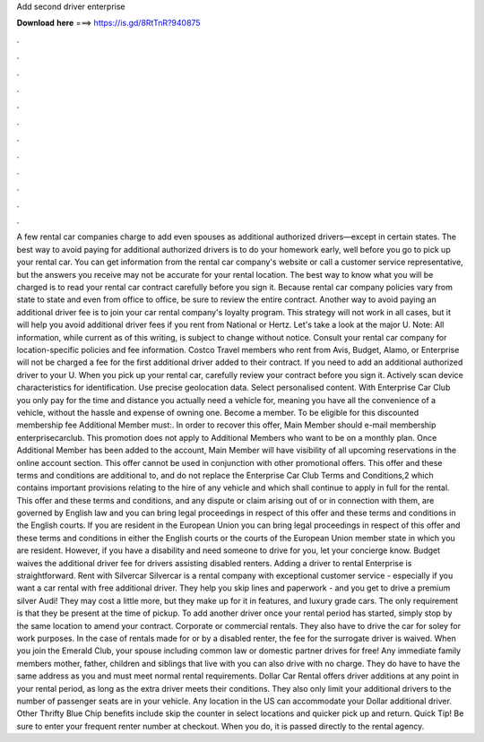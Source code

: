 Add second driver enterprise

𝐃𝐨𝐰𝐧𝐥𝐨𝐚𝐝 𝐡𝐞𝐫𝐞 ===> https://is.gd/8RtTnR?940875

.

.

.

.

.

.

.

.

.

.

.

.

A few rental car companies charge to add even spouses as additional authorized drivers—except in certain states. The best way to avoid paying for additional authorized drivers is to do your homework early, well before you go to pick up your rental car.
You can get information from the rental car company's website or call a customer service representative, but the answers you receive may not be accurate for your rental location. The best way to know what you will be charged is to read your rental car contract carefully before you sign it. Because rental car company policies vary from state to state and even from office to office, be sure to review the entire contract.
Another way to avoid paying an additional driver fee is to join your car rental company's loyalty program. This strategy will not work in all cases, but it will help you avoid additional driver fees if you rent from National or Hertz. Let's take a look at the major U. Note: All information, while current as of this writing, is subject to change without notice.
Consult your rental car company for location-specific policies and fee information. Costco Travel members who rent from Avis, Budget, Alamo, or Enterprise will not be charged a fee for the first additional driver added to their contract.
If you need to add an additional authorized driver to your U. When you pick up your rental car, carefully review your contract before you sign it. Actively scan device characteristics for identification. Use precise geolocation data. Select personalised content. With Enterprise Car Club you only pay for the time and distance you actually need a vehicle for, meaning you have all the convenience of a vehicle, without the hassle and expense of owning one.
Become a member. To be eligible for this discounted membership fee Additional Member must:. In order to recover this offer, Main Member should e-mail membership enterprisecarclub. This promotion does not apply to Additional Members who want to be on a monthly plan.
Once Additional Member has been added to the account, Main Member will have visibility of all upcoming reservations in the online account section. This offer cannot be used in conjunction with other promotional offers.
This offer and these terms and conditions are additional to, and do not replace the Enterprise Car Club Terms and Conditions,2 which contains important provisions relating to the hire of any vehicle and which shall continue to apply in full for the rental. This offer and these terms and conditions, and any dispute or claim arising out of or in connection with them, are governed by English law and you can bring legal proceedings in respect of this offer and these terms and conditions in the English courts.
If you are resident in the European Union you can bring legal proceedings in respect of this offer and these terms and conditions in either the English courts or the courts of the European Union member state in which you are resident. However, if you have a disability and need someone to drive for you, let your concierge know. Budget waives the additional driver fee for drivers assisting disabled renters.
Adding a driver to rental Enterprise is straightforward. Rent with Silvercar Silvercar is a rental company with exceptional customer service - especially if you want a car rental with free additional driver. They help you skip lines and paperwork - and you get to drive a premium silver Audi! They may cost a little more, but they make up for it in features, and luxury grade cars. The only requirement is that they be present at the time of pickup. To add another driver once your rental period has started, simply stop by the same location to amend your contract.
Corporate or commercial rentals. They also have to drive the car for soley for work purposes. In the case of rentals made for or by a disabled renter, the fee for the surrogate driver is waived. When you join the Emerald Club, your spouse including common law or domestic partner drives for free! Any immediate family members mother, father, children and siblings that live with you can also drive with no charge. They do have to have the same address as you and must meet normal rental requirements.
Dollar Car Rental offers driver additions at any point in your rental period, as long as the extra driver meets their conditions. They also only limit your additional drivers to the number of passenger seats are in your vehicle. Any location in the US can accommodate your Dollar additional driver. Other Thrifty Blue Chip benefits include skip the counter in select locations and quicker pick up and return. Quick Tip! Be sure to enter your frequent renter number at checkout.
When you do, it is passed directly to the rental agency.